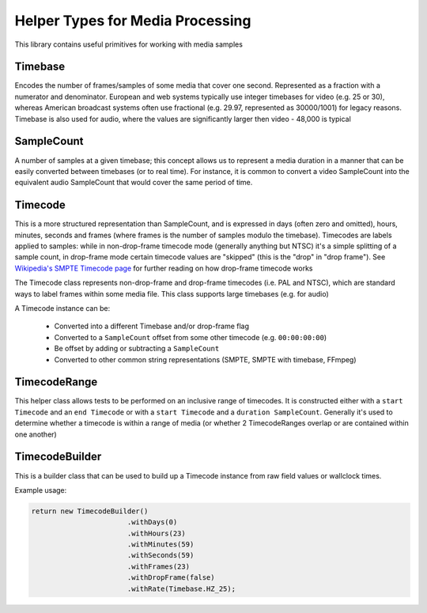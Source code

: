 Helper Types for Media Processing
=================================

This library contains useful primitives for working with media samples

Timebase
--------

Encodes the number of frames/samples of some media that cover one second. Represented as a fraction with a numerator and denominator.
European and web systems typically use integer timebases for video (e.g. 25 or 30), whereas American broadcast systems often use fractional (e.g. 29.97, represented as 30000/1001) for legacy reasons.
Timebase is also used for audio, where the values are significantly larger then video - 48,000 is typical

SampleCount
-----------

A number of samples at a given timebase; this concept allows us to represent a media duration in a manner that can be easily converted between timebases (or to real time). For instance, it is common to convert a video SampleCount into the equivalent audio SampleCount that would cover the same period of time.

Timecode
--------

This is a more structured representation than SampleCount, and is expressed in days (often zero and omitted), hours, minutes, seconds and frames (where frames is the number of samples modulo the timebase).
Timecodes are labels applied to samples: while in non-drop-frame timecode mode (generally anything but NTSC) it's a simple splitting of a sample count, in drop-frame mode certain timecode values are "skipped" (this is the "drop" in "drop frame"). See `Wikipedia's SMPTE Timecode page <https://en.wikipedia.org/wiki/SMPTE_timecode#Drop_frame_timecode>`_ for further reading on how drop-frame timecode works

The Timecode class represents non-drop-frame and drop-frame timecodes (i.e. PAL and NTSC), which are standard ways to label frames within some media file.
This class supports large timebases (e.g. for audio)

A Timecode instance can be:

 - Converted into a different Timebase and/or drop-frame flag
 - Converted to a ``SampleCount`` offset from some other timecode (e.g. ``00:00:00:00``)
 - Be offset by adding or subtracting a ``SampleCount``
 - Converted to other common string representations (SMPTE, SMPTE with timebase, FFmpeg)

TimecodeRange
-------------

This helper class allows tests to be performed on an inclusive range of timecodes. It is constructed either with a ``start Timecode`` and an ``end Timecode`` or with a ``start Timecode`` and a ``duration SampleCount``. Generally it's used to determine whether a timecode is within a range of media (or whether 2 TimecodeRanges overlap or are contained within one another)

TimecodeBuilder
---------------

This is a builder class that can be used to build up a Timecode instance from raw field values or wallclock times.

Example usage:

.. code-block:: java

	return new TimecodeBuilder()
	                       .withDays(0)
	                       .withHours(23)
	                       .withMinutes(59)
	                       .withSeconds(59)
	                       .withFrames(23)
	                       .withDropFrame(false)
	                       .withRate(Timebase.HZ_25);


